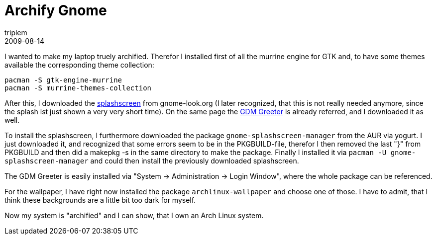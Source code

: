 = Archify Gnome
triplem
2009-08-14
:jbake-type: post
:jbake-status: published
:jbake-tags: Linux, Laptop

I wanted to make my laptop truely archified. Therefor I installed first of all the murrine engine for GTK and, to have some themes available the corresponding theme collection:

----
pacman -S gtk-engine-murrine
pacman -S murrine-themes-collection
----

After this, I downloaded the http://www.gnome-look.org/content/show.php?content=29688[splashscreen] from gnome-look.org (I later recognized, that this is not really needed anymore, since the splash ist just shown a very very short time). On the same page the http://www.gnome-look.org/content/show.php?content=29687[GDM Greeter] is already referred, and I downloaded it as well.

To install the splashscreen, I furthermore downloaded the package `gnome-splashscreen-manager` from the AUR via yogurt. I just downloaded it, and recognized that some errors seem to be in the PKGBUILD-file, therefor I then removed the last "}" from PKGBUILD and then did a makepkg -s in the same directory to make the package. Finally I installed it via `pacman -U gnome-splashscreen-manager` and could then install the previously downloaded splashscreen.

The GDM Greeter is easily installed via "System -> Administration -> Login Window", where the whole package can be referenced.

For the wallpaper, I have right now installed the package `archlinux-wallpaper` and choose one of those. I have to admit, that I think these backgrounds are a little bit too dark for myself.

Now my system is "archified" and I can show, that I own an Arch Linux system.
